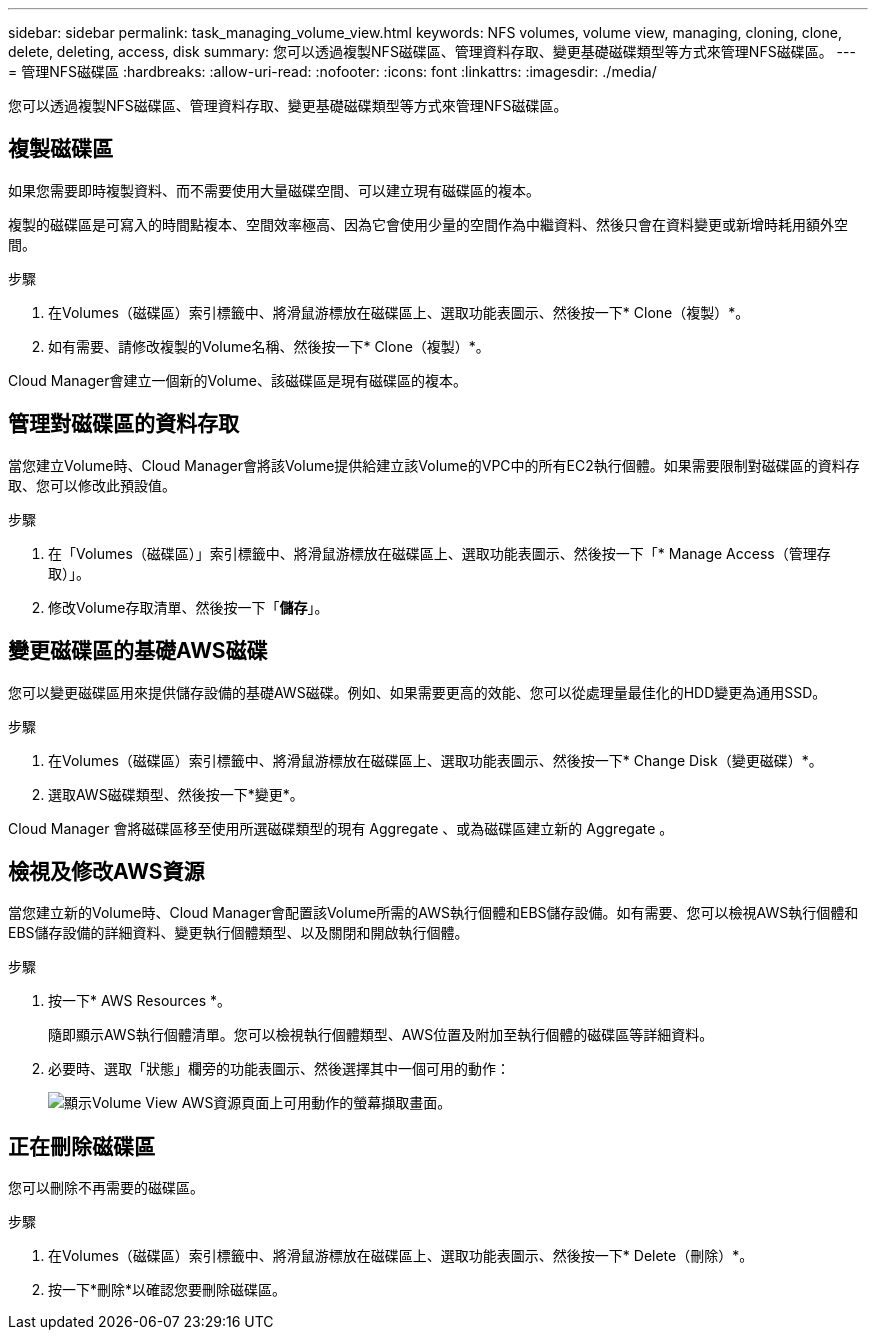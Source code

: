 ---
sidebar: sidebar 
permalink: task_managing_volume_view.html 
keywords: NFS volumes, volume view, managing, cloning, clone, delete, deleting, access, disk 
summary: 您可以透過複製NFS磁碟區、管理資料存取、變更基礎磁碟類型等方式來管理NFS磁碟區。 
---
= 管理NFS磁碟區
:hardbreaks:
:allow-uri-read: 
:nofooter: 
:icons: font
:linkattrs: 
:imagesdir: ./media/


[role="lead"]
您可以透過複製NFS磁碟區、管理資料存取、變更基礎磁碟類型等方式來管理NFS磁碟區。



== 複製磁碟區

如果您需要即時複製資料、而不需要使用大量磁碟空間、可以建立現有磁碟區的複本。

複製的磁碟區是可寫入的時間點複本、空間效率極高、因為它會使用少量的空間作為中繼資料、然後只會在資料變更或新增時耗用額外空間。

.步驟
. 在Volumes（磁碟區）索引標籤中、將滑鼠游標放在磁碟區上、選取功能表圖示、然後按一下* Clone（複製）*。
. 如有需要、請修改複製的Volume名稱、然後按一下* Clone（複製）*。


Cloud Manager會建立一個新的Volume、該磁碟區是現有磁碟區的複本。



== 管理對磁碟區的資料存取

當您建立Volume時、Cloud Manager會將該Volume提供給建立該Volume的VPC中的所有EC2執行個體。如果需要限制對磁碟區的資料存取、您可以修改此預設值。

.步驟
. 在「Volumes（磁碟區）」索引標籤中、將滑鼠游標放在磁碟區上、選取功能表圖示、然後按一下「* Manage Access（管理存取）」。
. 修改Volume存取清單、然後按一下「*儲存*」。




== 變更磁碟區的基礎AWS磁碟

您可以變更磁碟區用來提供儲存設備的基礎AWS磁碟。例如、如果需要更高的效能、您可以從處理量最佳化的HDD變更為通用SSD。

.步驟
. 在Volumes（磁碟區）索引標籤中、將滑鼠游標放在磁碟區上、選取功能表圖示、然後按一下* Change Disk（變更磁碟）*。
. 選取AWS磁碟類型、然後按一下*變更*。


Cloud Manager 會將磁碟區移至使用所選磁碟類型的現有 Aggregate 、或為磁碟區建立新的 Aggregate 。



== 檢視及修改AWS資源

當您建立新的Volume時、Cloud Manager會配置該Volume所需的AWS執行個體和EBS儲存設備。如有需要、您可以檢視AWS執行個體和EBS儲存設備的詳細資料、變更執行個體類型、以及關閉和開啟執行個體。

.步驟
. 按一下* AWS Resources *。
+
隨即顯示AWS執行個體清單。您可以檢視執行個體類型、AWS位置及附加至執行個體的磁碟區等詳細資料。

. 必要時、選取「狀態」欄旁的功能表圖示、然後選擇其中一個可用的動作：
+
image:screenshot_volume_view_resources.gif["顯示Volume View AWS資源頁面上可用動作的螢幕擷取畫面。"]





== 正在刪除磁碟區

您可以刪除不再需要的磁碟區。

.步驟
. 在Volumes（磁碟區）索引標籤中、將滑鼠游標放在磁碟區上、選取功能表圖示、然後按一下* Delete（刪除）*。
. 按一下*刪除*以確認您要刪除磁碟區。

